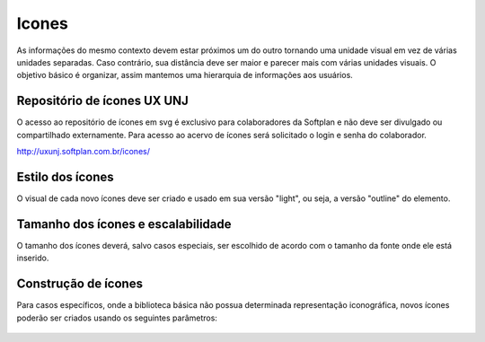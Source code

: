 ===========================
Icones
===========================
As informações do mesmo contexto devem estar próximos um do outro tornando uma unidade visual 
em vez de várias unidades separadas. Caso contrário, sua distância deve ser maior e parecer mais com 
várias unidades visuais. O objetivo básico é organizar, assim mantemos uma hierarquia de informações 
aos usuários. 


Repositório de ícones UX UNJ
------------------------------
O acesso ao repositório de ícones em svg é exclusivo para colaboradores da Softplan e não deve ser divulgado ou compartilhado externamente. Para acesso ao acervo de ícones será solicitado o login e senha do colaborador.

http://uxunj.softplan.com.br/icones/


Estilo dos ícones
------------------
O visual de cada novo ícones deve ser criado e usado em sua versão "light", ou seja, a versão "outline" do elemento. 

.. figure:: /_static/icones-estilo.png
   :width: 922px
   :align: center
   :alt: exemplo de quais icones usar


Tamanho dos ícones e escalabilidade
------------------------------------
O tamanho dos ícones deverá, salvo casos especiais, ser escolhido de acordo com o tamanho da fonte onde ele está inserido.

.. figure:: /_static/icones-tamanho.png
   :width: 922px
   :align: center
   :alt: exemplo de tamanhos de icones

   
Construção de ícones
--------------------
Para casos específicos, onde a biblioteca básica não possua determinada representação iconográfica, novos ícones poderão ser criados usando os seguintes parâmetros:

.. figure:: /_static/icones-contrucao.png
   :width: 922px
   :align: center
   :alt: guia para a contrução de icones